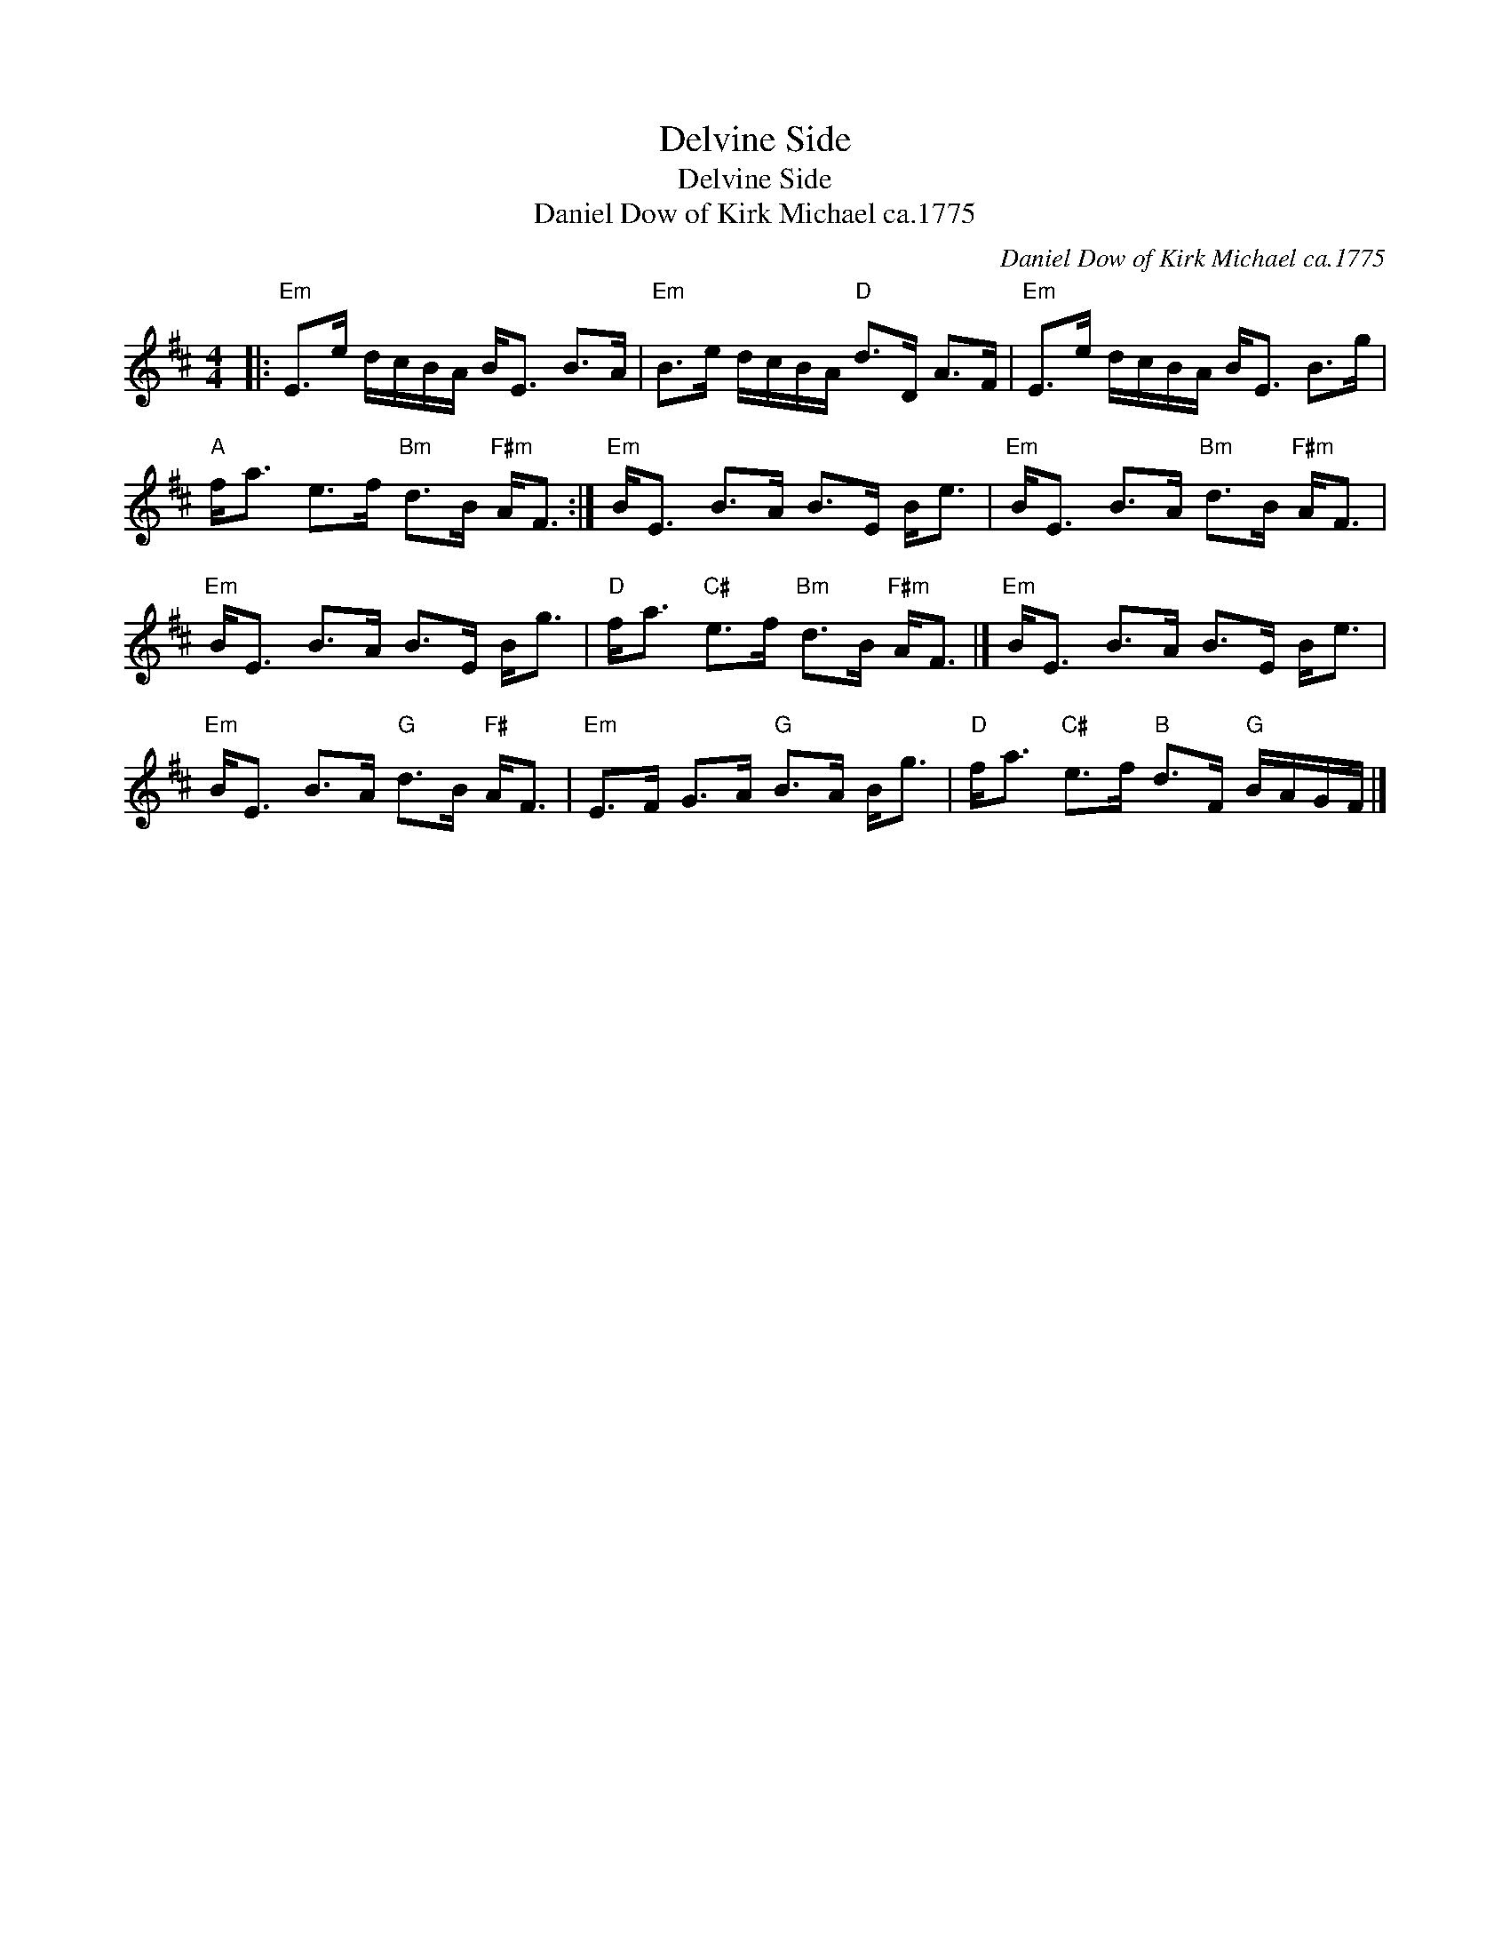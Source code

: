 X:1
T:Delvine Side
T:Delvine Side
T:Daniel Dow of Kirk Michael ca.1775
C:Daniel Dow of Kirk Michael ca.1775
L:1/8
M:4/4
K:D
V:1 treble 
V:1
|:"Em" E>e d/c/B/A/ B<E B>A |"Em" B>e d/c/B/A/"D" d>D A>F |"Em" E>e d/c/B/A/ B<E B>g | %3
"A" f<a e>f"Bm" d>B"F#m" A<F :|"Em" B<E B>A B>E B<e |"Em" B<E B>A"Bm" d>B"F#m" A<F | %6
"Em" B<E B>A B>E B<g |"D" f<a"C#" e>f"Bm" d>B"F#m" A<F |]"Em" B<E B>A B>E B<e | %9
"Em" B<E B>A"G" d>B"F#" A<F |"Em" E>F G>A"G" B>A B<g |"D" f<a"C#" e>f"B" d>F"G" B/A/G/F/ |] %12

